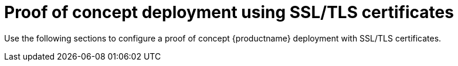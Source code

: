 :_content-type: PROCEDURE
[id="advanced-quay-poc-deployment"]
= Proof of concept deployment using SSL/TLS certificates

Use the following sections to configure a proof of concept {productname} deployment with SSL/TLS certificates.